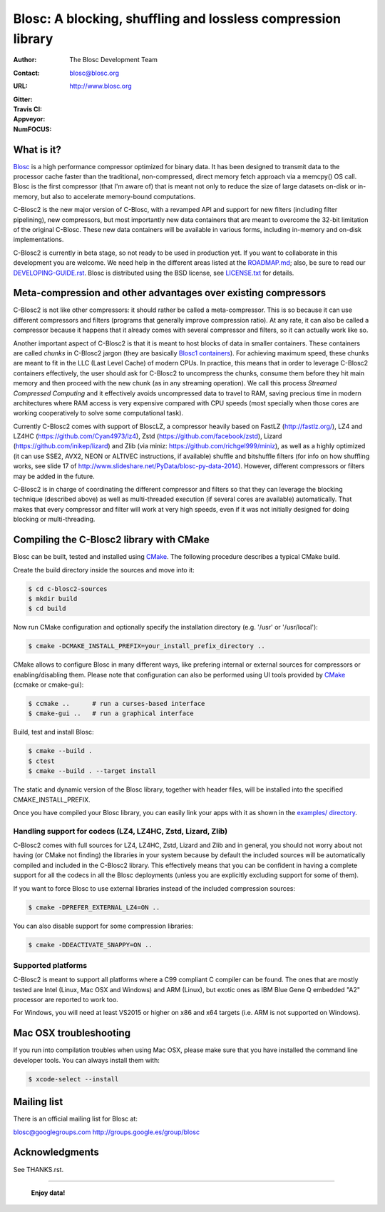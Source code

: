 ===============================================================
 Blosc: A blocking, shuffling and lossless compression library
===============================================================

:Author: The Blosc Development Team
:Contact: blosc@blosc.org
:URL: http://www.blosc.org
:Gitter: |gitter|
:Travis CI: |travis|
:Appveyor: |appveyor|
:NumFOCUS: |numfocus|

.. |gitter| image:: https://badges.gitter.im/Blosc/c-blosc.svg
        :alt: Join the chat at https://gitter.im/Blosc/c-blosc
        :target: https://gitter.im/Blosc/c-blosc?utm_source=badge&utm_medium=badge&utm_campaign=pr-badge&utm_content=badge

.. |travis| image:: https://travis-ci.org/Blosc/c-blosc2.svg?branch=master
        :target: https://travis-ci.org/Blosc/c-blosc2

.. |appveyor| image:: https://ci.appveyor.com/api/projects/status/3mlyjc1ak0lbkmte/branch/master?svg=true
        :target: https://ci.appveyor.com/project/FrancescAlted/c-blosc2/branch/master

.. |numfocus| image:: https://img.shields.io/badge/powered%20by-NumFOCUS-orange.svg?style=flat&colorA=E1523D&colorB=007D8A
        :target: https://numfocus.org

What is it?
===========


`Blosc <http://blosc.org/pages/blosc-in-depth/>`_ is a high performance compressor optimized for binary data.  It has been designed to transmit data to the processor cache faster than the traditional, non-compressed, direct memory fetch approach via a memcpy() OS call.  Blosc is the first compressor (that I'm aware of) that is meant not only to reduce the size of large datasets on-disk or
in-memory, but also to accelerate memory-bound computations.

C-Blosc2 is the new major version of C-Blosc, with a revamped API and support for new filters (including filter pipelining), new compressors, but most importantly new data containers that are meant to overcome the 32-bit limitation of the original C-Blosc.  These new data containers will be available in various forms, including in-memory and on-disk implementations.

C-Blosc2 is currently in beta stage, so not ready to be used in production yet.  If you want to collaborate in this development you are welcome.  We need help in the different areas listed at the `<ROADMAP.md>`_; also, be sure to read our `<DEVELOPING-GUIDE.rst>`_.  Blosc is distributed using the BSD license, see `<LICENSE.txt>`_ for details.

Meta-compression and other advantages over existing compressors
===============================================================

C-Blosc2 is not like other compressors: it should rather be called a meta-compressor.  This is so because it can use different compressors and filters (programs that generally improve compression ratio).  At any rate, it can also be called a compressor because it happens that it already comes with several compressor and filters, so it can actually work like so.

Another important aspect of C-Blosc2 is that it is meant to host blocks of data in smaller containers.  These containers are called *chunks* in C-Blosc2 jargon (they are basically `Blosc1 containers <https://github.com/Blosc/c-blosc>`_). For achieving maximum speed, these chunks are meant to fit in the LLC (Last Level Cache) of modern CPUs.  In practice, this means that in order to leverage C-Blosc2 containers effectively, the user should ask for C-Blosc2 to uncompress the chunks, consume them before they hit
main memory and then proceed with the new chunk (as in any streaming operation).  We call this process *Streamed Compressed Computing* and it effectively avoids uncompressed data to travel to RAM, saving precious time in modern architectures where RAM access is very expensive compared with CPU speeds (most specially when those cores are working cooperatively to solve some computational task).

Currently C-Blosc2 comes with support of BloscLZ, a compressor heavily based on FastLZ (http://fastlz.org/), LZ4 and LZ4HC
(https://github.com/Cyan4973/lz4), Zstd (https://github.com/facebook/zstd), Lizard (https://github.com/inikep/lizard) and Zlib (via miniz: https://github.com/richgel999/miniz), as well as a highly optimized (it can use SSE2, AVX2, NEON or ALTIVEC instructions, if available) shuffle and bitshuffle filters (for info on how shuffling works, see slide 17 of http://www.slideshare.net/PyData/blosc-py-data-2014).  However, different compressors or filters may be added in the future.

C-Blosc2 is in charge of coordinating the different compressor and filters so that they can leverage the blocking technique (described
above) as well as multi-threaded execution (if several cores are available) automatically. That makes that every compressor and filter
will work at very high speeds, even if it was not initially designed for doing blocking or multi-threading.


Compiling the C-Blosc2 library with CMake
=========================================

Blosc can be built, tested and installed using `CMake <http://www.cmake.org>`_.  The following procedure describes a typical CMake build.

Create the build directory inside the sources and move into it:

.. code-block:: console

  $ cd c-blosc2-sources
  $ mkdir build
  $ cd build

Now run CMake configuration and optionally specify the installation
directory (e.g. '/usr' or '/usr/local'):

.. code-block:: console

  $ cmake -DCMAKE_INSTALL_PREFIX=your_install_prefix_directory ..

CMake allows to configure Blosc in many different ways, like prefering internal or external sources for compressors or enabling/disabling them.  Please note that configuration can also be performed using UI tools provided by CMake_ (ccmake or cmake-gui):

.. code-block:: console

  $ ccmake ..      # run a curses-based interface
  $ cmake-gui ..   # run a graphical interface

Build, test and install Blosc:

.. code-block:: console

  $ cmake --build .
  $ ctest
  $ cmake --build . --target install

The static and dynamic version of the Blosc library, together with header files, will be installed into the specified CMAKE_INSTALL_PREFIX.

Once you have compiled your Blosc library, you can easily link your apps with it as shown in the `examples/ directory <https://github.com/Blosc/c-blosc2/blob/master/examples>`_.

Handling support for codecs (LZ4, LZ4HC, Zstd, Lizard, Zlib)
~~~~~~~~~~~~~~~~~~~~~~~~~~~~~~~~~~~~~~~~~~~~~~~~~~~~~~~~~~~~

C-Blosc2 comes with full sources for LZ4, LZ4HC, Zstd, Lizard and Zlib and in general, you should not worry about not having (or CMake not finding) the libraries in your system because by default the included sources will be automatically compiled and included in the C-Blosc2 library. This effectively means that you can be confident in having a complete support for all the codecs in all the Blosc deployments (unless you are explicitly excluding support for some of them).

If you want to force Blosc to use external libraries instead of the included compression sources:

.. code-block:: console

  $ cmake -DPREFER_EXTERNAL_LZ4=ON ..

You can also disable support for some compression libraries:

.. code-block:: console

  $ cmake -DDEACTIVATE_SNAPPY=ON ..

Supported platforms
~~~~~~~~~~~~~~~~~~~

C-Blosc2 is meant to support all platforms where a C99 compliant C compiler can be found.  The ones that are mostly tested are Intel
(Linux, Mac OSX and Windows) and ARM (Linux), but exotic ones as IBM Blue Gene Q embedded "A2" processor are reported to work too.

For Windows, you will need at least VS2015 or higher on x86 and x64 targets (i.e. ARM is not supported on Windows).

Mac OSX troubleshooting
=======================

If you run into compilation troubles when using Mac OSX, please make sure that you have installed the command line developer tools.  You can always install them with:

.. code-block:: console

  $ xcode-select --install

Mailing list
============

There is an official mailing list for Blosc at:

blosc@googlegroups.com
http://groups.google.es/group/blosc

Acknowledgments
===============

See THANKS.rst.


----

  **Enjoy data!**
